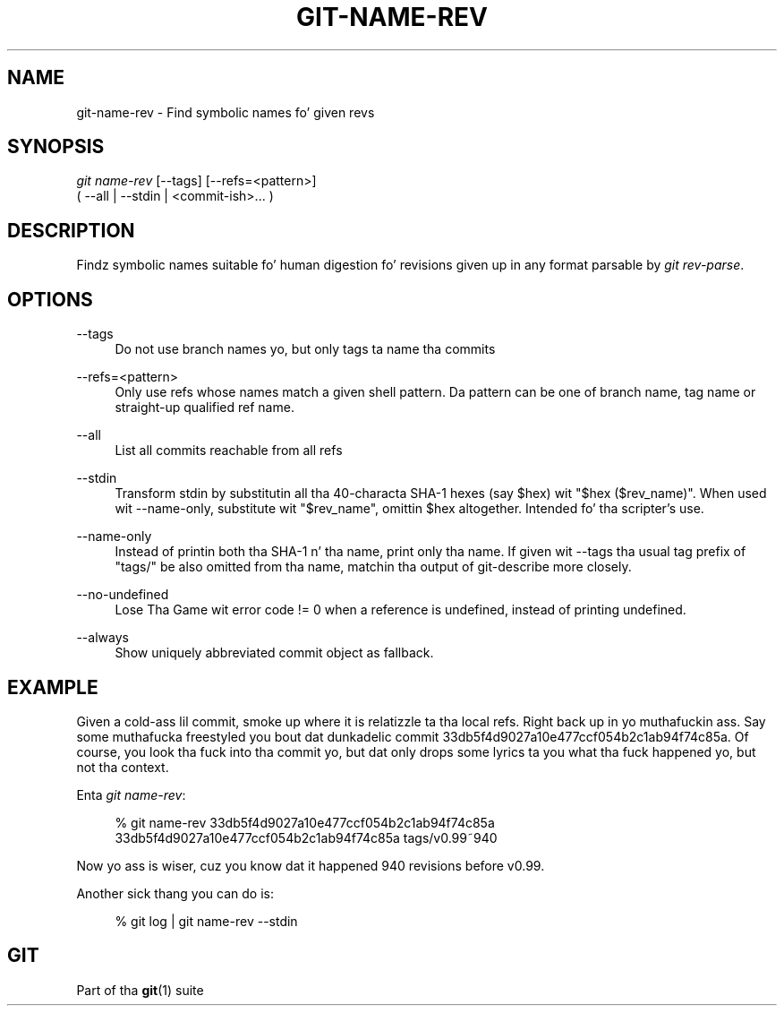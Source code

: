 '\" t
.\"     Title: git-name-rev
.\"    Author: [FIXME: author] [see http://docbook.sf.net/el/author]
.\" Generator: DocBook XSL Stylesheets v1.78.1 <http://docbook.sf.net/>
.\"      Date: 10/25/2014
.\"    Manual: Git Manual
.\"    Source: Git 1.9.3
.\"  Language: Gangsta
.\"
.TH "GIT\-NAME\-REV" "1" "10/25/2014" "Git 1\&.9\&.3" "Git Manual"
.\" -----------------------------------------------------------------
.\" * Define some portabilitizzle stuff
.\" -----------------------------------------------------------------
.\" ~~~~~~~~~~~~~~~~~~~~~~~~~~~~~~~~~~~~~~~~~~~~~~~~~~~~~~~~~~~~~~~~~
.\" http://bugs.debian.org/507673
.\" http://lists.gnu.org/archive/html/groff/2009-02/msg00013.html
.\" ~~~~~~~~~~~~~~~~~~~~~~~~~~~~~~~~~~~~~~~~~~~~~~~~~~~~~~~~~~~~~~~~~
.ie \n(.g .ds Aq \(aq
.el       .ds Aq '
.\" -----------------------------------------------------------------
.\" * set default formatting
.\" -----------------------------------------------------------------
.\" disable hyphenation
.nh
.\" disable justification (adjust text ta left margin only)
.ad l
.\" -----------------------------------------------------------------
.\" * MAIN CONTENT STARTS HERE *
.\" -----------------------------------------------------------------
.SH "NAME"
git-name-rev \- Find symbolic names fo' given revs
.SH "SYNOPSIS"
.sp
.nf
\fIgit name\-rev\fR [\-\-tags] [\-\-refs=<pattern>]
               ( \-\-all | \-\-stdin | <commit\-ish>\&... )
.fi
.sp
.SH "DESCRIPTION"
.sp
Findz symbolic names suitable fo' human digestion fo' revisions given up in any format parsable by \fIgit rev\-parse\fR\&.
.SH "OPTIONS"
.PP
\-\-tags
.RS 4
Do not use branch names yo, but only tags ta name tha commits
.RE
.PP
\-\-refs=<pattern>
.RS 4
Only use refs whose names match a given shell pattern\&. Da pattern can be one of branch name, tag name or straight-up qualified ref name\&.
.RE
.PP
\-\-all
.RS 4
List all commits reachable from all refs
.RE
.PP
\-\-stdin
.RS 4
Transform stdin by substitutin all tha 40\-characta SHA\-1 hexes (say $hex) wit "$hex ($rev_name)"\&. When used wit \-\-name\-only, substitute wit "$rev_name", omittin $hex altogether\&. Intended fo' tha scripter\(cqs use\&.
.RE
.PP
\-\-name\-only
.RS 4
Instead of printin both tha SHA\-1 n' tha name, print only tha name\&. If given wit \-\-tags tha usual tag prefix of "tags/" be also omitted from tha name, matchin tha output of
git\-describe
more closely\&.
.RE
.PP
\-\-no\-undefined
.RS 4
Lose Tha Game wit error code != 0 when a reference is undefined, instead of printing
undefined\&.
.RE
.PP
\-\-always
.RS 4
Show uniquely abbreviated commit object as fallback\&.
.RE
.SH "EXAMPLE"
.sp
Given a cold-ass lil commit, smoke up where it is relatizzle ta tha local refs\&. Right back up in yo muthafuckin ass. Say some muthafucka freestyled you bout dat dunkadelic commit 33db5f4d9027a10e477ccf054b2c1ab94f74c85a\&. Of course, you look tha fuck into tha commit yo, but dat only  drops some lyrics ta you what tha fuck happened yo, but not tha context\&.
.sp
Enta \fIgit name\-rev\fR:
.sp
.if n \{\
.RS 4
.\}
.nf
% git name\-rev 33db5f4d9027a10e477ccf054b2c1ab94f74c85a
33db5f4d9027a10e477ccf054b2c1ab94f74c85a tags/v0\&.99~940
.fi
.if n \{\
.RE
.\}
.sp
.sp
Now yo ass is wiser, cuz you know dat it happened 940 revisions before v0\&.99\&.
.sp
Another sick thang you can do is:
.sp
.if n \{\
.RS 4
.\}
.nf
% git log | git name\-rev \-\-stdin
.fi
.if n \{\
.RE
.\}
.sp
.SH "GIT"
.sp
Part of tha \fBgit\fR(1) suite
